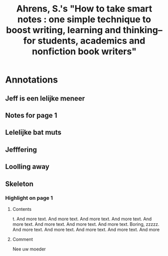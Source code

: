 #+TITLE: Ahrens, S.'s "How to take smart notes : one simple technique to boost writing, learning and thinking-- for students, academics and nonfiction book writers"
#+ROAM_KEY: cite:ahrens2018how
#+CREATED: [2020-07-09 Thu 15:28]
#+MODIFIED: [2020-07-09 Thu 15:28]

* Annotations
  :PROPERTIES:
  :Custom_ID: ahrens2018how
  :URL:
  :AUTHOR: Ahrens, S.
  :NOTER_DOCUMENT: ~/Documents/pdfs/sample.pdf
  :NOTER_PAGE: 1
  :END:
** Jeff is een lelijke meneer
:PROPERTIES:
:NOTER_PAGE: (1 . 0.17573221757322174)
:END:
** Notes for page 1
:PROPERTIES:
:NOTER_PAGE: (1 . 0.21120689655172412)
:END:


** Lelelijke bat muts
:PROPERTIES:
:NOTER_PAGE: 1
:END:

** Jefffering
:PROPERTIES:
:NOTER_PAGE: (1 . 0.15086206896551724)
:END:
** Loolling away
:PROPERTIES:
:NOTER_PAGE: (1 . 0.15517241379310345)
:END:
** Skeleton
*** Highlight on page 1
:PROPERTIES:
:NOTER_PAGE: (1 . 0.16961266666666666)
:END:
**** Contents
t. And more text. And more text.
And more text. And more text. And more text. And more text. And more
text. And more text. Boring, zzzzz. And more text. And more text. And
more text. And more text. And more
**** Comment
Nee uw moeder
